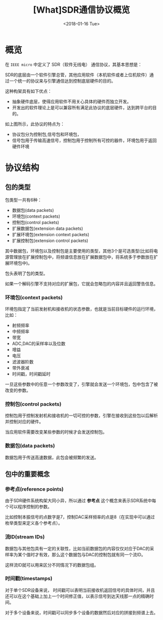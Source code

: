 #+TITLE: [What]SDR通信协议概览
#+DATE: <2018-01-16 Tue> 
#+TAGS: protocol_rf
#+LAYOUT: post 
#+CATEGORIES: RF, protocol, UHD
#+NAME: <rf_protocol_sdr_overview.org>

* 概览
在 =IEEE micro= 中定义了 SDR（软件无线电） 通信协议，其基本思想是：

SDR的底层由一个软件引擎总管，其他应用软件（本机软件或者上位机软件）通过一个统一的协议来与引擎通信达到控制底层硬件的目的。

这种构架具有如下优点：
- 抽象硬件底层，使得应用软件不用关心具体的硬件而独立开发。
- 开发出的软件理论上是可以兼容所有满足此协议的底层硬件，达到跨平台的目的。

[[./interface.jpg]]
如上图所示，此协议的特点为：
- 协议包分为控制包,信号包和环境包，
- 信号包用于传输高速信号，控制包用于控制所有可控的器件，环境包用于返回硬件环境
#+BEGIN_HTML
<!--more-->
#+END_HTML
* 协议结构
** 包的类型
包类型一共有6种：
- 数据包(data packets)
- 环境包(context packets)
- 控制包(control packets)
- 扩展数据包(extension data packets)
- 扩展环境包(extension context packets)
- 扩展控制包(extension control packets)

其中数据包，环境包以及控制包是主要使用的类型，其他3个是可选类型(比如将电源管理放在扩展控制包中，将频谱信息放在扩展数据包中，将系统多于参数放在扩展环境包中)。

包头表明了包的类型。

如果一个解码引擎不支持对应的扩展包，它就会忽略包的内容并且返回警告信息。

*** 环境包(context packets)
环境包指定了当前发射机和接收机的状态参数，也就是当前目标硬件的运行环境，比如：
- 射频频率
- 中频频率
- 带宽
- ADC,DAC的采样率以及位数
- 增益
- 电压
- 滤波器阶数
- 带外衰减
- 时间戳，时间戳延时

一旦这些参数中的任意一个参数改变了，引擎就会发送一个环境包，包中包含了被改变的参数。
*** 控制包(control packets)
控制包用于控制发射机和接收机的一切可控的参数，引擎在接收到这些包以后解析并控制对应的硬件。

当应用软件需要改变某些参数的时候才会发送控制包。
*** 数据包(data packets)
数据包用于传送高速数据，此包会被频繁的发送。
** 包中的重要概念
[[./concept.jpg]]

*** 参考点(reference points)
由于SDR硬件系统构架大同小异，所以通过 *参考点* 这个概念来表示SDR系统中每个可以程序控制的参数。

比如控制本振信号的点数字是7，控制DAC采样频率的点是8（在实现中可以通过枚举类型来定义各个参考点）。
*** 流ID(stream IDs)
数据包与其他包具有一定的关联性，比如当前数据包的内容仅仅对应于DAC的采样率为某个值时才有效，那么这个数据包与DAC的控制包就有同一个流ID。

这样流ID就可以用来区分不同情况下的数据包组。
*** 时间戳(timestamps)
对于单个SDR设备来说， 时间戳可以表明当前接收机返回信号的具体时间，并且还可以在这个基础上加上一个时间修正值，以表示信号到达天线那一点的精确时间。

对于多个设备来说，时间戳可以同步多个设备的数据然后对应的拼接到频谱上去。
